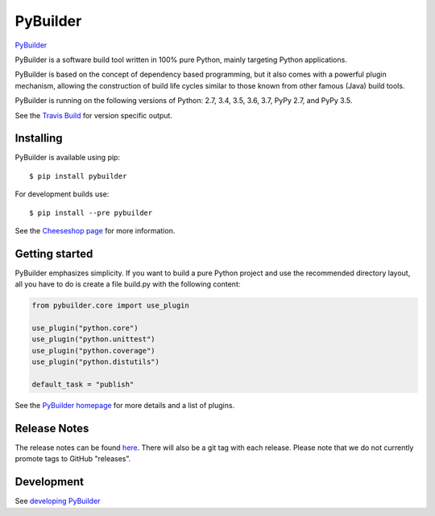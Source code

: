 PyBuilder
=========

`PyBuilder <http://pybuilder.github.io>`__

|Gitter| |Build Status| |Windows build status| |PyPI version| |Coverage
Status| |Ready in backlog| |Open bugs|

PyBuilder is a software build tool written in 100% pure Python, mainly
targeting Python applications.

PyBuilder is based on the concept of dependency based programming, but
it also comes with a powerful plugin mechanism, allowing the
construction of build life cycles similar to those known from other
famous (Java) build tools.

PyBuilder is running on the following versions of Python: 2.7, 3.4, 3.5,
3.6, 3.7, PyPy 2.7, and PyPy 3.5.

See the `Travis Build <https://travis-ci.org/pybuilder/pybuilder>`__ for
version specific output.

Installing
----------

PyBuilder is available using pip:

::

    $ pip install pybuilder

For development builds use:

::

    $ pip install --pre pybuilder

See the `Cheeseshop
page <https://warehouse.python.org/project/pybuilder/>`__ for more
information.

Getting started
---------------

PyBuilder emphasizes simplicity. If you want to build a pure Python
project and use the recommended directory layout, all you have to do is
create a file build.py with the following content:

.. code:: python

    from pybuilder.core import use_plugin

    use_plugin("python.core")
    use_plugin("python.unittest")
    use_plugin("python.coverage")
    use_plugin("python.distutils")

    default_task = "publish"

See the `PyBuilder homepage <http://pybuilder.github.com/>`__ for more
details and a list of plugins.

Release Notes
-------------

The release notes can be found
`here <http://pybuilder.github.com/releasenotes/>`__. There will also be
a git tag with each release. Please note that we do not currently
promote tags to GitHub "releases".

Development
-----------

See `developing
PyBuilder <http://pybuilder.github.io/documentation/developing_pybuilder.html>`__

.. |Gitter| image:: https://badges.gitter.im/pybuilder/pybuilder.svg
   :target: https://gitter.im/pybuilder/pybuilder
.. |Build Status| image:: https://secure.travis-ci.org/pybuilder/pybuilder.png?branch=master
   :target: http://travis-ci.org/pybuilder/pybuilder
.. |Windows build status| image:: https://ci.appveyor.com/api/projects/status/5jhel32oppeoqmw6/branch/master?svg=true
   :target: https://ci.appveyor.com/project/arcivanov/pybuilder-yl8px/branch/master
.. |PyPI version| image:: https://badge.fury.io/py/pybuilder.png
   :target: https://warehouse.python.org/project/pybuilder/
.. |Coverage Status| image:: https://coveralls.io/repos/pybuilder/pybuilder/badge.png?branch=master
   :target: https://coveralls.io/r/pybuilder/pybuilder?branch=master
.. |Ready in backlog| image:: https://badge.waffle.io/pybuilder/pybuilder.png?label=ready&title=Ready
   :target: https://waffle.io/pybuilder/pybuilder
.. |Open bugs| image:: https://badge.waffle.io/pybuilder/pybuilder.png?label=bug&title=Open%20Bugs
   :target: https://waffle.io/pybuilder/pybuilder


